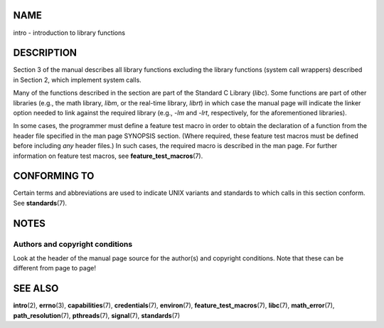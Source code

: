 NAME
====

intro - introduction to library functions

DESCRIPTION
===========

Section 3 of the manual describes all library functions excluding the
library functions (system call wrappers) described in Section 2, which
implement system calls.

Many of the functions described in the section are part of the Standard
C Library (*libc*). Some functions are part of other libraries (e.g.,
the math library, *libm*, or the real-time library, *librt*) in which
case the manual page will indicate the linker option needed to link
against the required library (e.g., *-lm* and *-lrt*, respectively, for
the aforementioned libraries).

In some cases, the programmer must define a feature test macro in order
to obtain the declaration of a function from the header file specified
in the man page SYNOPSIS section. (Where required, these feature test
macros must be defined before including *any* header files.) In such
cases, the required macro is described in the man page. For further
information on feature test macros, see **feature_test_macros**\ (7).

CONFORMING TO
=============

Certain terms and abbreviations are used to indicate UNIX variants and
standards to which calls in this section conform. See
**standards**\ (7).

NOTES
=====

Authors and copyright conditions
--------------------------------

Look at the header of the manual page source for the author(s) and
copyright conditions. Note that these can be different from page to
page!

SEE ALSO
========

**intro**\ (2), **errno**\ (3), **capabilities**\ (7),
**credentials**\ (7), **environ**\ (7), **feature_test_macros**\ (7),
**libc**\ (7), **math_error**\ (7), **path_resolution**\ (7),
**pthreads**\ (7), **signal**\ (7), **standards**\ (7)

